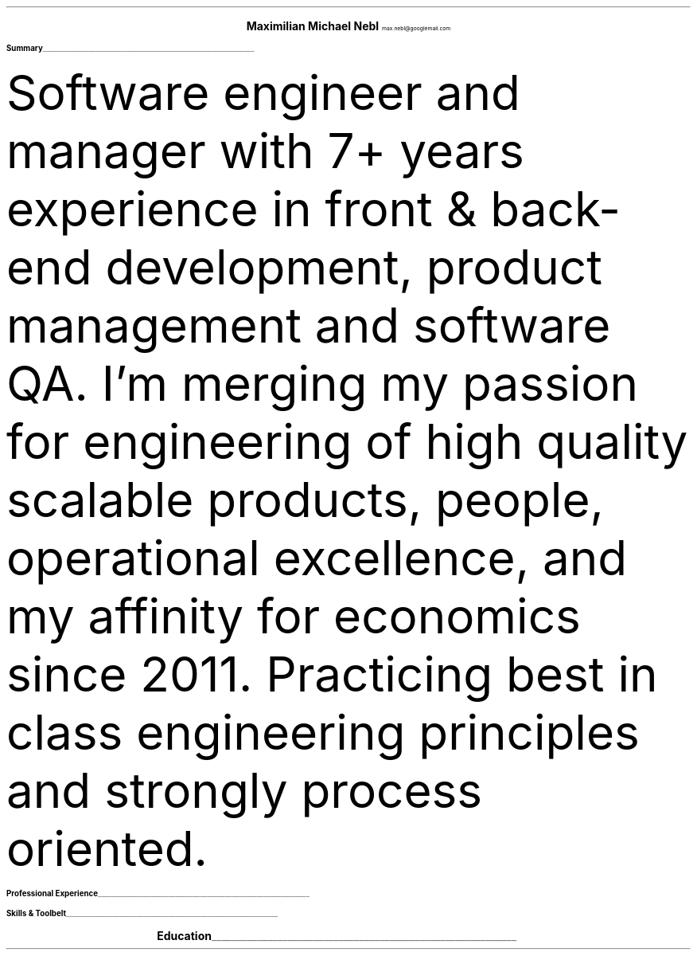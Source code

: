 .ig
Resume of Maximilian Nebl
Last updated: Juli 2021 
..
\# Document Settings & Macro
.nr HM 0.7i
.nr FM 0.5i
.nr PO 1i
.nr LL 6i
.fam T
.nr PS 10p
.nr VS 15p
.ds CH
.defcolor headingcolor rgb 0.5f 0.5f 0.5f
.defcolor linecolor rgb 0.6f 0.6f 0.6f
.de heading
.   nf
.   ps 14
.   B "\\$1"
\h'0n'\v'-1.2n'\
\m[headingcolor]\
\l'\\n(.lu\(ul'\
\m[default]
.   ps 10
.   sp -.2
.   fi
..
\# Header Section
.ce 2
.ps 18
.B "Maximilian Michael Nebl"
.ps 10
max.nebl@googlemail.com
.br

.br
.TS
tab(;) nospaces;
l rx.
Anklamer Strasse 14b;T{
.I "+49 1762 0042329"
T}
10115 Berlin;T{
.I "https://linkedin.com/in/mnebl/"
T}
Germany;T{
.I "https://github.com/23RoMax/"
T}
.TE
.br
 
.br
\# Summary Section
.heading "Summary"
.LP
Software engineer and manager with 7+ years experience in front & back-end development, product management and software QA.
I'm merging my passion for engineering of high quality scalable products, people, operational excellence, and my affinity for economics since 2011.
Practicing best in class engineering principles and strongly process oriented.
.br

.br
\# Professional Experience Section
.heading "Professional Experience"
.TS
tab(;) nospaces;
rW15|lx.
\m[default]2018 - today\m[linecolor];T{
.B "Owner & Lead Engineer - New Thread UG"
\(en Berlin, Germany
.br
End 2 End responsibility for various development projects:
.br
.B "BAV Werkzeug"
.br
A "betriebliche Altersvorsorge" Insurance Calculator (as SaaS) based on Electron.js & Vue.js 
.br
.br
.B "360service Management Platform"
.br
Vue.js SPA (Vue2, ElementUI, Vuex, VueRouter, Axios, test automation)
.br
with dedicated backend (node.js, express.js, serverless) abstracting multiple
APIaaS Solutions, in order to manage and control operations.
.br
Including features such as:
.br
Ticketsystem for employees, cleaning service management, multi property management
.br
.sp .5
T}
\m[default]2018 - today\m[linecolor];T{
.B "Head of Product - Tillhub GmbH"
\(en Berlin, Germany
.br
Architected & implemented various mission critical backend projects in the Tillhub enterprise product lineup.
.br
Migrated large scale Postgres Databaseserver (~4500 Databases) from AWS to GCloud, and across major server version updates.
.br
Responsible for a team of technical Product Managers and UX/UI Designers. Overseeing the whole product development at Tillhub. Scaled Tillhubs product landscape vertically and horizontally with deep integrations into commercial partners, and the extension of Tillhubs auxiliary products.
.br
Responsible for the resource orchestration in the product & development teams through the different phases of the startup.
Since Q1 2020 in conjunction with a CTO. 
.sp .5
T}
\m[default]2017 - today\m[linecolor];T{
.B "Software QA Lead - Tillhub GmbH"
\(en Berlin, Germany
.br
Responsible for a team of QA Engineers, focused on automated testing alongside the engineering teams workflows.
.br
Successfully introduced a proper quality assurance flow that significantly reduced the amount of issues and increased the overall system stability.
.sp .5
T}
\m[default]2017 - 2018\m[linecolor];T{
.B "Technical Product Manager - Tillhub GmbH"
\(en Berlin, Germany
.br
First in-house tech hire. Direct report to CPO. The main challenges included:
.br
Development of software solutions for internal tooling and extending the products features
.br
Setting up the Berlin based engineering team
.br
Moving main product line from MVP state to MDP
.br
Setting up processes around the product and engineering department
.sp .5
T}
\m[default]2014 - 2016\m[linecolor];T{
.B "Freelance"
\(en Remote
.br
Built, and maintained several Web Applications for small customers besides focusing on academia.
.sp .5
T}
\m[default]2011 - 2014\m[linecolor];T{
.B "Owner at Weazelsoft (UG)"
\(en Jena, Germany
.br
Bootstrapped a boutique software development & IT consultancy. Product Owner & Developer on a WYSIWYG CMS (C#, .NET, PHP, C++) for medium sized corporations.
.sp .5
T}
.TE
\m[default]
\# Skill Cloud Section
.heading "Skills & Toolbelt"
.TS
tab(;) nospaces;
rW15|lx.
\m[default]Software Development\m[linecolor];T{
.IP \[bu] 2
Vue.js 2, Vue.js 3, nuxt.js, Angular, nativescript,
.br
electron.js, CSS, QT, GJS (GTK Javascript bindings)
.IP \[bu] 2
Node.js, Express.js, C++, Golang
.br
Typescript, OLAP, OLTP, REST, ETL/ELT
.IP \[bu] 2
RDBMS, PostgreSQL, MySQL, SQLite, ORM usage, 
.br
NoSQL, Firestore, Firebase Realtime, MongoDB, Redis
.sp .5
T}
\m[default]DevOps\m[linecolor];T{
.IP \[bu] 2
Git, CI/CD, Jenkins, CircleCI, Google Cloud Build, Github Actions
.IP \[bu] 2
GCP, AWS, Linode, Firebase, Docker, Kubernetes
.IP \[bu] 2
GNU/Linux, OpenBSD, Windows Server
.sp .5
T}
\m[default]Management\m[linecolor];T{
.IP \[bu] 2
SCRUM Methodology, Kanban, XP
.IP \[bu] 2
Agile, Waterfall, Project Management, Quality Assurance
.br
Deployed various processes and patterns of organization
.br
across multiple teams (engineering, QA, and product management)
.br
depending on the usecase at hand.
.sp .5
T}
.TE
\m[default]
.bp
.heading "Education"
.TS
tab(;) nospaces;
rW15|lx.
\m[default]2014 - 2016\m[linecolor];T{
.B "WHU - Otto Beisheim School of Management"
\(en Vallendar, Germany
.br
BSc international management (unfinished)
.sp .5
T}
\m[default]2011 - 2014\m[linecolor];T{
.B "SBSZ Jena-Goeschwitz"
\(en Jena, Germany
.br
German Abitur and IT-Assistant
.br
Joined a special high school program that provided a vocational training as a IT-Assistant (software engineering + system administration) in parallel to the german high school program. Graduated with an avg. of 1.6. 
.sp .5
T}
\m[default]Previously\m[linecolor];T{
.B "Mechanical Engineer - Dual vocational training"
\(en Coburg, Germany
.br
3 1/2 Years program to be trained as a mechanical engineer. I remember this time fondly and took away a lot of lessons especially in the field of german industry standard quality assurance. I like to transport this knowledge to this date.
.sp .5
T}
.TE
\m[default]
